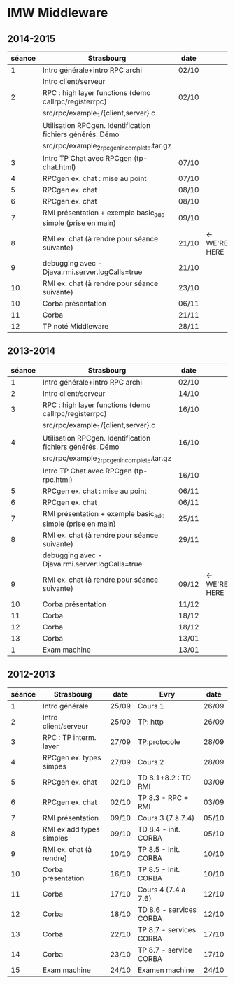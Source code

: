 
* IMW Middleware
** 2014-2015

| séance | Strasbourg                                                  | date  |               |
|--------+-------------------------------------------------------------+-------+---------------|
|      1 | Intro générale+intro RPC archi                              | 02/10 |               |
|        | Intro client/serveur                                        |       |               |
|      2 | RPC : high layer functions (demo callrpc/registerrpc)       | 02/10 |               |
|        | src/rpc/example_1/{client,server}.c                         |       |               |
|        | Utilisation RPCgen. Identification fichiers générés. Démo   |       |               |
|        | src/rpc/example_2_rpcgen_incomplete.tar.gz                  |       |               |
|      3 | Intro TP Chat avec RPCgen (tp-chat.html)                    | 07/10 |               |
|      4 | RPCgen ex. chat : mise au point                             | 07/10 |               |
|      5 | RPCgen ex. chat                                             | 08/10 |               |
|      6 | RPCgen ex. chat                                             | 08/10 |               |
|      7 | RMI présentation + exemple basic_add simple (prise en main) | 09/10 |               |
|      8 | RMI ex. chat (à rendre pour séance suivante)                | 21/10 | <- WE'RE HERE |
|      9 | debugging avec -Djava.rmi.server.logCalls=true              | 21/10 |               |
|     10 | RMI ex. chat (à rendre pour séance suivante)                | 23/10 |               |
|     10 | Corba présentation                                          | 06/11 |               |
|     11 | Corba                                                       | 21/11 |               |
|     12 | TP noté Middleware                                          | 28/11 |               |


** 2013-2014

| séance | Strasbourg                                                  | date  |               |
|--------+-------------------------------------------------------------+-------+---------------|
|      1 | Intro générale+intro RPC archi                              | 02/10 |               |
|      2 | Intro client/serveur                                        | 14/10 |               |
|      3 | RPC : high layer functions (demo callrpc/registerrpc)       | 16/10 |               |
|        | src/rpc/example_1/{client,server}.c                         |       |               |
|      4 | Utilisation RPCgen. Identification fichiers générés. Démo   | 16/10 |               |
|        | src/rpc/example_2_rpcgen_incomplete.tar.gz                  |       |               |
|        | Intro TP Chat avec RPCgen (tp-rpc.html)                     | 16/10 |               |
|      5 | RPCgen ex. chat : mise au point                             | 06/11 |               |
|      6 | RPCgen ex. chat                                             | 06/11 |               |
|      7 | RMI présentation + exemple basic_add simple (prise en main) | 25/11 |               |
|      8 | RMI ex. chat (à rendre pour séance suivante)                | 29/11 |               |
|        | debugging avec -Djava.rmi.server.logCalls=true              |       |               |
|      9 | RMI ex. chat (à rendre pour séance suivante)                | 09/12 | <- WE'RE HERE |
|     10 | Corba présentation                                          | 11/12 |               |
|     11 | Corba                                                       | 18/12 |               |
|     12 | Corba                                                       | 18/12 |               |
|     13 | Corba                                                       | 13/01 |               |
|      1 | Exam machine                                                | 13/01 |               |


** 2012-2013

| séance | Strasbourg               | date  | Evry                    | date  |
|--------+--------------------------+-------+-------------------------+-------|
|      1 | Intro générale           | 25/09 | Cours 1                 | 26/09 |
|      2 | Intro client/serveur     | 25/09 | TP: http                | 26/09 |
|      3 | RPC : TP interm. layer   | 27/09 | TP:protocole            | 28/09 |
|      4 | RPCgen ex. types simpes  | 27/09 | Cours 2                 | 28/09 |
|      5 | RPCgen ex. chat          | 02/10 | TD 8.1+8.2 : TD RMI     | 03/09 |
|      6 | RPCgen ex. chat          | 02/10 | TP 8.3 - RPC + RMI      | 03/09 |
|      7 | RMI présentation         | 09/10 | Cours 3 (7 à 7.4)       | 05/10 |
|      8 | RMI ex add types simples | 09/10 | TD 8.4 - init. CORBA    | 05/10 |
|      9 | RMI ex. chat (à rendre)  | 10/10 | TP 8.5 - Init. CORBA    | 10/10 |
|     10 | Corba présentation       | 16/10 | TP 8.5 - Init. CORBA    | 10/10 |
|     11 | Corba                    | 17/10 | Cours 4 (7.4 à 7.6)     | 12/10 |
|     12 | Corba                    | 18/10 | TD 8.6 - services CORBA | 12/10 |
|     13 | Corba                    | 22/10 | TP 8.7 - services CORBA | 17/10 |
|     14 | Corba                    | 23/10 | TP 8.7 - service CORBA  | 17/10 |
|     15 | Exam machine             | 24/10 | Examen machine          | 24/10 |
